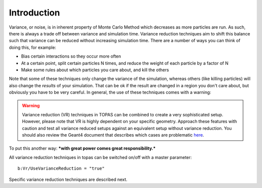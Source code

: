 Introduction
------------

Variance, or noise, is in inherent property of Monte Carlo Method which decreases as more particles are run. As such, there is always a trade off between variance and simulation time.
Variance reduction techniques aim to shift this balance such that variance can be reduced without increasing simulation time. There are a number of ways you can think of doing this, for example:

- Bias certain interactions so they occur more often
- At a certain point, split certain particles N times, and reduce the weight of each particle by a factor of N
- Make some rules about which particles you care about, and kill the others

Note that some of these techniques only change the variance of the simulation, whereas others (like killing particles) will also change the *results* of your simulation. That can be ok if the result are changed in a region you don't care about, but obviously you have to be very careful. In general, the use of these techniques comes with a warning:

.. warning::
  Variance reduction (VR) techniques in TOPAS can be combined to create a very sophisticated setup. However, please note that VR is highly dependent on your specific geometry. Approach these features with caution and test all variance reduced setups against an equivalent setup without variance reduction. You should also review the Geant4 document that describes which cases are problematic `here <https://geant4.web.cern.ch/geant4/collaboration/working_groups/geometry/biasing/BiasScoreUseCases.html>`_.

To put this another way: ***with great power comes great responsibility.***

All variance reduction techniques in topas can be switched on/off with a master parameter::

    b:Vr/UseVarianceReduction = "true"

Specific variance reduction techniques are described next.
